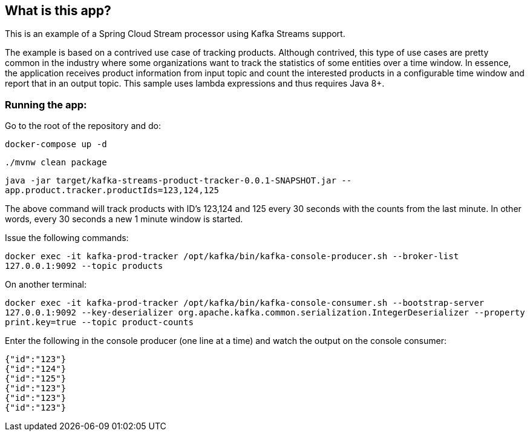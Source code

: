 == What is this app?

This is an example of a Spring Cloud Stream processor using Kafka Streams support.

The example is based on a contrived use case of tracking products.
Although contrived, this type of use cases are pretty common in the industry where some organizations want to track the statistics of some entities over a time window.
In essence, the application receives product information from input topic and count the interested products in a configurable time window and report that in an output topic.
This sample uses lambda expressions and thus requires Java 8+.

=== Running the app:

Go to the root of the repository and do:

`docker-compose up -d`

`./mvnw clean package`

`java -jar target/kafka-streams-product-tracker-0.0.1-SNAPSHOT.jar --app.product.tracker.productIds=123,124,125`

The above command will track products with ID's 123,124 and 125 every 30 seconds with the counts from the last minute.
In other words, every 30 seconds a new 1 minute window is started.

Issue the following commands:

`docker exec -it kafka-prod-tracker /opt/kafka/bin/kafka-console-producer.sh --broker-list 127.0.0.1:9092 --topic products`

On another terminal:

`docker exec -it kafka-prod-tracker /opt/kafka/bin/kafka-console-consumer.sh --bootstrap-server 127.0.0.1:9092 --key-deserializer org.apache.kafka.common.serialization.IntegerDeserializer --property print.key=true --topic product-counts`

Enter the following in the console producer (one line at a time) and watch the output on the console consumer:

```
{"id":"123"}
{"id":"124"}
{"id":"125"}
{"id":"123"}
{"id":"123"}
{"id":"123"}
```